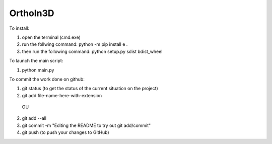 OrthoIn3D
--------

To install:

1) open the terminal (cmd.exe)
2) run the follwing command: python -m pip install e .
3) then run the following command: python setup.py sdist bdist_wheel

To launch the main script:

1) python main.py 

To commit the work done on github:

1) git status  (to get the status of the current situation on the project)
2) git add file-name-here-with-extension 
  OU
2) git add --all
3) git commit -m "Editing the README to try out git add/commit"
4) git push   (to push your changes to GitHub)
